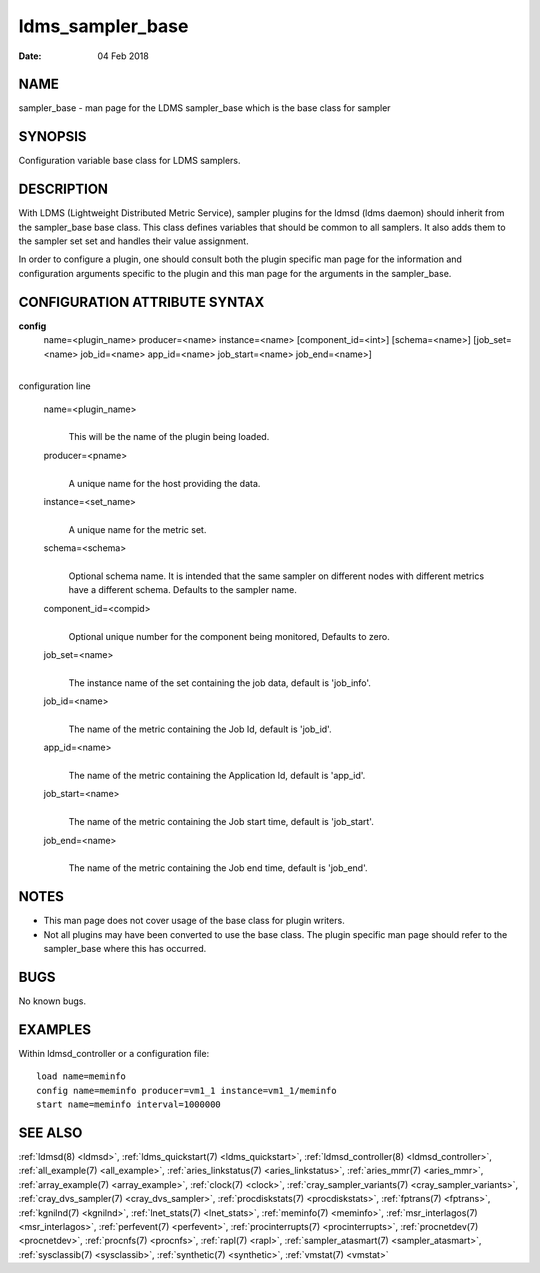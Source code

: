 .. _ldms_sampler_base:

=================
ldms_sampler_base
=================

:Date:   04 Feb 2018

NAME
====

sampler_base - man page for the LDMS sampler_base which is the base
class for sampler

SYNOPSIS
========

Configuration variable base class for LDMS samplers.

DESCRIPTION
===========

With LDMS (Lightweight Distributed Metric Service), sampler plugins for
the ldmsd (ldms daemon) should inherit from the sampler_base base class.
This class defines variables that should be common to all samplers. It
also adds them to the sampler set set and handles their value
assignment.

In order to configure a plugin, one should consult both the plugin
specific man page for the information and configuration arguments
specific to the plugin and this man page for the arguments in the
sampler_base.

CONFIGURATION ATTRIBUTE SYNTAX
==============================

**config**
   name=<plugin_name> producer=<name> instance=<name>
   [component_id=<int>] [schema=<name>] [job_set=<name> job_id=<name>
   app_id=<name> job_start=<name> job_end=<name>]

|
| configuration line

   name=<plugin_name>
      |
      | This will be the name of the plugin being loaded.

   producer=<pname>
      |
      | A unique name for the host providing the data.

   instance=<set_name>
      |
      | A unique name for the metric set.

   schema=<schema>
      |
      | Optional schema name. It is intended that the same sampler on
        different nodes with different metrics have a different schema.
        Defaults to the sampler name.

   component_id=<compid>
      |
      | Optional unique number for the component being monitored,
        Defaults to zero.

   job_set=<name>
      |
      | The instance name of the set containing the job data, default is
        'job_info'.

   job_id=<name>
      |
      | The name of the metric containing the Job Id, default is
        'job_id'.

   app_id=<name>
      |
      | The name of the metric containing the Application Id, default is
        'app_id'.

   job_start=<name>
      |
      | The name of the metric containing the Job start time, default is
        'job_start'.

   job_end=<name>
      |
      | The name of the metric containing the Job end time, default is
        'job_end'.

NOTES
=====

-  This man page does not cover usage of the base class for plugin
   writers.

-  Not all plugins may have been converted to use the base class. The
   plugin specific man page should refer to the sampler_base where this
   has occurred.

BUGS
====

No known bugs.

EXAMPLES
========

Within ldmsd_controller or a configuration file:

::

   load name=meminfo
   config name=meminfo producer=vm1_1 instance=vm1_1/meminfo
   start name=meminfo interval=1000000

SEE ALSO
========

:ref:`ldmsd(8) <ldmsd>`, :ref:`ldms_quickstart(7) <ldms_quickstart>`, :ref:`ldmsd_controller(8) <ldmsd_controller>`,
:ref:`all_example(7) <all_example>`, :ref:`aries_linkstatus(7) <aries_linkstatus>`, :ref:`aries_mmr(7) <aries_mmr>`,
:ref:`array_example(7) <array_example>`, :ref:`clock(7) <clock>`,
:ref:`cray_sampler_variants(7) <cray_sampler_variants>`, :ref:`cray_dvs_sampler(7) <cray_dvs_sampler>`,
:ref:`procdiskstats(7) <procdiskstats>`, :ref:`fptrans(7) <fptrans>`, :ref:`kgnilnd(7) <kgnilnd>`,
:ref:`lnet_stats(7) <lnet_stats>`, :ref:`meminfo(7) <meminfo>`, :ref:`msr_interlagos(7) <msr_interlagos>`,
:ref:`perfevent(7) <perfevent>`, :ref:`procinterrupts(7) <procinterrupts>`, :ref:`procnetdev(7) <procnetdev>`,
:ref:`procnfs(7) <procnfs>`, :ref:`rapl(7) <rapl>`, :ref:`sampler_atasmart(7) <sampler_atasmart>`,
:ref:`sysclassib(7) <sysclassib>`, :ref:`synthetic(7) <synthetic>`, :ref:`vmstat(7) <vmstat>`
